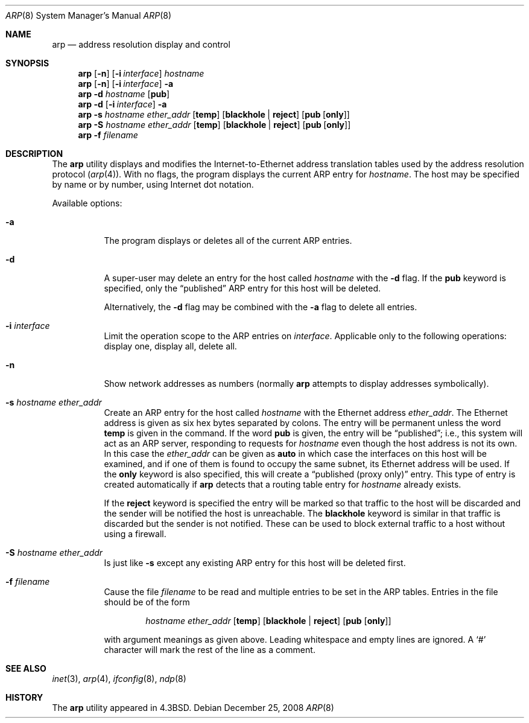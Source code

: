 .\" Copyright (c) 1985, 1991, 1993
.\"	The Regents of the University of California.  All rights reserved.
.\"
.\" Redistribution and use in source and binary forms, with or without
.\" modification, are permitted provided that the following conditions
.\" are met:
.\" 1. Redistributions of source code must retain the above copyright
.\"    notice, this list of conditions and the following disclaimer.
.\" 2. Redistributions in binary form must reproduce the above copyright
.\"    notice, this list of conditions and the following disclaimer in the
.\"    documentation and/or other materials provided with the distribution.
.\" 4. Neither the name of the University nor the names of its contributors
.\"    may be used to endorse or promote products derived from this software
.\"    without specific prior written permission.
.\"
.\" THIS SOFTWARE IS PROVIDED BY THE REGENTS AND CONTRIBUTORS ``AS IS'' AND
.\" ANY EXPRESS OR IMPLIED WARRANTIES, INCLUDING, BUT NOT LIMITED TO, THE
.\" IMPLIED WARRANTIES OF MERCHANTABILITY AND FITNESS FOR A PARTICULAR PURPOSE
.\" ARE DISCLAIMED.  IN NO EVENT SHALL THE REGENTS OR CONTRIBUTORS BE LIABLE
.\" FOR ANY DIRECT, INDIRECT, INCIDENTAL, SPECIAL, EXEMPLARY, OR CONSEQUENTIAL
.\" DAMAGES (INCLUDING, BUT NOT LIMITED TO, PROCUREMENT OF SUBSTITUTE GOODS
.\" OR SERVICES; LOSS OF USE, DATA, OR PROFITS; OR BUSINESS INTERRUPTION)
.\" HOWEVER CAUSED AND ON ANY THEORY OF LIABILITY, WHETHER IN CONTRACT, STRICT
.\" LIABILITY, OR TORT (INCLUDING NEGLIGENCE OR OTHERWISE) ARISING IN ANY WAY
.\" OUT OF THE USE OF THIS SOFTWARE, EVEN IF ADVISED OF THE POSSIBILITY OF
.\" SUCH DAMAGE.
.\"
.\"     @(#)arp.8	8.1 (Berkeley) 6/6/93
.\" $FreeBSD: releng/9.3/usr.sbin/arp/arp.8 191635 2009-04-28 20:23:58Z danger $
.\"
.Dd December 25, 2008
.Dt ARP 8
.Os
.Sh NAME
.Nm arp
.Nd address resolution display and control
.Sh SYNOPSIS
.Nm
.Op Fl n
.Op Fl i Ar interface
.Ar hostname
.Nm
.Op Fl n
.Op Fl i Ar interface
.Fl a
.Nm
.Fl d Ar hostname
.Op Cm pub
.Nm
.Fl d
.Op Fl i Ar interface
.Fl a
.Nm
.Fl s Ar hostname ether_addr
.Op Cm temp
.Op Cm blackhole No \&| Cm reject
.Op Cm pub Op Cm only
.Nm
.Fl S Ar hostname ether_addr
.Op Cm temp
.Op Cm blackhole No \&| Cm reject
.Op Cm pub Op Cm only
.Nm
.Fl f Ar filename
.Sh DESCRIPTION
The
.Nm
utility displays and modifies the Internet-to-Ethernet address translation
tables used by the address resolution protocol
.Pq Xr arp 4 .
With no flags, the program displays the current
.Tn ARP
entry for
.Ar hostname .
The host may be specified by name or by number,
using Internet dot notation.
.Pp
Available options:
.Bl -tag -width indent
.It Fl a
The program displays or deletes all of the current
.Tn ARP
entries.
.It Fl d
A super-user may delete an entry for the host called
.Ar hostname
with the
.Fl d
flag.
If the
.Cm pub
keyword is specified, only the
.Dq published
.Tn ARP
entry
for this host will be deleted.
.Pp
Alternatively, the
.Fl d
flag may be combined with the
.Fl a
flag to delete all entries.
.It Fl i Ar interface
Limit the operation scope to the
.Tn ARP
entries on
.Ar interface .
Applicable only to the following operations:
display one, display all, delete all.
.It Fl n
Show network addresses as numbers (normally
.Nm
attempts to display addresses symbolically).
.It Fl s Ar hostname ether_addr
Create an
.Tn ARP
entry for the host called
.Ar hostname
with the Ethernet address
.Ar ether_addr .
The Ethernet address is given as six hex bytes separated by colons.
The entry will be permanent unless the word
.Cm temp
is given in the command.
If the word
.Cm pub
is given, the entry will be
.Dq published ;
i.e., this system will
act as an
.Tn ARP
server,
responding to requests for
.Ar hostname
even though the host address is not its own.
In this case the
.Ar ether_addr
can be given as
.Cm auto
in which case the interfaces on this host will be examined,
and if one of them is found to occupy the same subnet, its
Ethernet address will be used.
If the
.Cm only
keyword is also specified, this will create a
.Dq "published (proxy only)"
entry.
This type of entry is created automatically if
.Nm
detects that a routing table entry for
.Ar hostname
already exists.
.Pp
If the
.Cm reject
keyword is specified the entry will be marked so that traffic to
the host will be discarded and the sender will be notified the
host is unreachable.
The
.Cm blackhole
keyword is similar in that traffic is discarded but the sender is
not notified.
These can be used to block external traffic to a host without
using a firewall.
.It Fl S Ar hostname ether_addr
Is just like
.Fl s
except any existing
.Tn ARP
entry for this host will be deleted first.
.It Fl f Ar filename
Cause the file
.Ar filename
to be read and multiple entries to be set in the
.Tn ARP
tables.
Entries
in the file should be of the form
.Pp
.Bd -ragged -offset indent -compact
.Ar hostname ether_addr
.Op Cm temp
.Op Cm blackhole No \&| Cm reject
.Op Cm pub Op Cm only
.Ed
.Pp
with argument meanings as given above.
Leading whitespace and empty lines are ignored.
A
.Ql #
character will mark the rest of the line as a comment.
.El
.Sh SEE ALSO
.Xr inet 3 ,
.Xr arp 4 ,
.Xr ifconfig 8 ,
.Xr ndp 8
.Sh HISTORY
The
.Nm
utility appeared in
.Bx 4.3 .
